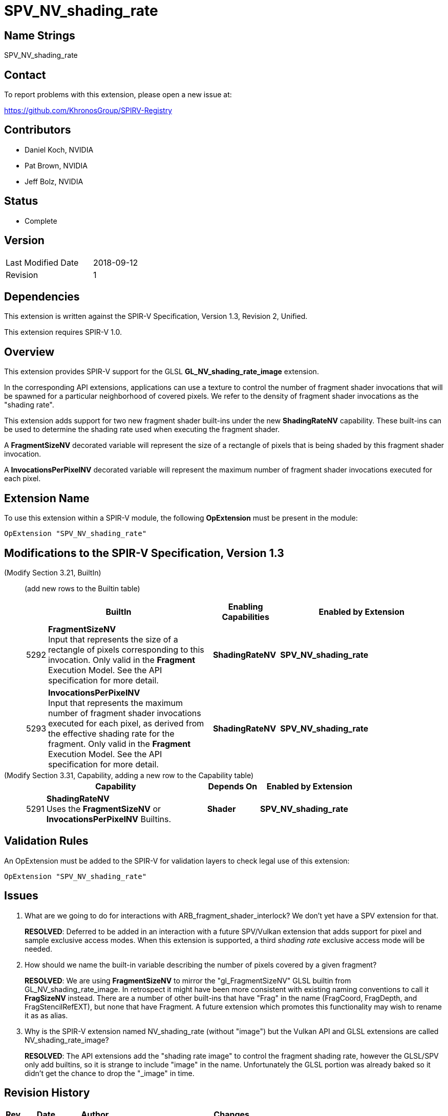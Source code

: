 SPV_NV_shading_rate
===================

Name Strings
------------

SPV_NV_shading_rate

Contact
-------

To report problems with this extension, please open a new issue at:

https://github.com/KhronosGroup/SPIRV-Registry

Contributors
------------

- Daniel Koch, NVIDIA
- Pat Brown,  NVIDIA
- Jeff Bolz, NVIDIA

Status
------

- Complete

Version
-------

[width="40%",cols="25,25"]
|========================================
| Last Modified Date | 2018-09-12
| Revision           | 1
|========================================

Dependencies
------------

This extension is written against the SPIR-V Specification,
Version 1.3, Revision 2, Unified.

This extension requires SPIR-V 1.0.

Overview
--------

This extension provides SPIR-V support for the GLSL *GL_NV_shading_rate_image*
extension.

In the corresponding API extensions, applications can use a texture
to control the number of fragment shader invocations that will be spawned
for a particular neighborhood of covered pixels. We refer to the density
of fragment shader invocations as the "shading rate".

This extension adds support for two new fragment shader built-ins under the
new *ShadingRateNV* capability. These built-ins can be used to determine
the shading rate used when executing the fragment shader.

A *FragmentSizeNV* decorated variable will represent the size of a rectangle
of pixels that is being shaded by this fragment shader invocation.

A *InvocationsPerPixelNV* decorated variable will represent the maximum number
of fragment shader invocations executed for each pixel.

Extension Name
--------------

To use this extension within a SPIR-V module, the following
*OpExtension* must be present in the module:

----
OpExtension "SPV_NV_shading_rate"
----

Modifications to the SPIR-V Specification, Version 1.3
------------------------------------------------------

(Modify Section 3.21, BuiltIn) ::
+
--

(add new rows to the Builtin table)

[cols="^.^1,10,^4,^10",options="header",width = "100%"]
|====
2+^.^| BuiltIn| Enabling Capabilities | Enabled by Extension
| 5292 | *FragmentSizeNV* +
Input that represents the size of a rectangle of pixels corresponding to this
invocation. Only valid in the *Fragment* Execution Model.
See the API specification for more detail.
| *ShadingRateNV* | *SPV_NV_shading_rate*
| 5293 | *InvocationsPerPixelNV* +
Input that represents the maximum number of fragment shader invocations
executed for each pixel, as derived from the effective shading rate for the
fragment. Only valid in the *Fragment* Execution Model.
See the API specification for more detail.
| *ShadingRateNV* | *SPV_NV_shading_rate*
|====

--


(Modify Section 3.31, Capability, adding a new row to the Capability table) ::
+
--
[cols="^.^1,25,^8,15",options="header",width = "80%"]
|====
2+^.^| Capability | Depends On | Enabled by Extension
| 5291 | *ShadingRateNV* +
Uses the *FragmentSizeNV* or *InvocationsPerPixelNV* Builtins. | *Shader*
| *SPV_NV_shading_rate*
|====
--


Validation Rules
----------------

An OpExtension must be added to the SPIR-V for validation layers to check
legal use of this extension:

----
OpExtension "SPV_NV_shading_rate"
----


Issues
------

. What are we going to do for interactions with ARB_fragment_shader_interlock?
  We don't yet have a SPV extension for that.
+
--
*RESOLVED*: Deferred to be added in an interaction with a future SPV/Vulkan
extension that adds support for pixel and sample exclusive access modes.
When this extension is supported, a third 'shading rate' exclusive access mode
will be needed.
--

. How should we name the built-in variable describing the number of pixels
  covered by a given fragment?
+
--
*RESOLVED*: We are using *FragmentSizeNV* to mirror the "gl_FragmentSizeNV"
GLSL builtin from GL_NV_shading_rate_image. In retrospect it might have
been more consistent with existing naming conventions to call it *FragSizeNV*
instead. There are a number of other built-ins that have "Frag" in the name
(FragCoord, FragDepth, and FragStencilRefEXT), but none that have Fragment.
A future extension which promotes this functionality may wish to rename it as
as alias.
--

. Why is the SPIR-V extension named NV_shading_rate (without "image") but
  the Vulkan API and GLSL extensions are called NV_shading_rate_image?
+
--
*RESOLVED*:
The API extensions add the "shading rate image" to control the fragment
shading rate, however the GLSL/SPV only add builtins, so it is strange to
include "image" in the name. Unfortunately the GLSL portion was already
baked so it didn't get the chance to drop the "_image" in time.
--

Revision History
----------------

[cols="5,15,15,70"]
[grid="rows"]
[options="header"]
|========================================
|Rev|Date|Author|Changes
|1  |2018-09-12 |Daniel Koch| internal revisions
|========================================

